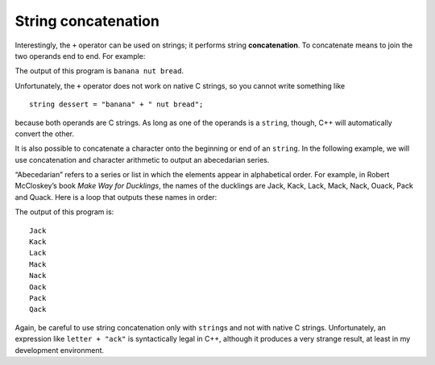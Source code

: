 String concatenation
--------------------

Interestingly, the ``+`` operator can be used on strings; it performs
string **concatenation**. To concatenate means to join the two operands
end to end. For example:

.. activecode:: seventwelve
  :language: cpp
  :caption: String concatenation

  #include <iostream>
  using namespace std;

  int main() {
     string fruit = "banana";
     string bakedGood = " nut bread";
     string dessert = fruit + bakedGood;
     cout << dessert << endl;
  }

The output of this program is ``banana nut bread``.

Unfortunately, the ``+`` operator does not work on native C strings, so
you cannot write something like

::

     string dessert = "banana" + " nut bread";

because both operands are C strings. As long as one of the operands is
a ``string``, though, C++ will automatically convert the other.

It is also possible to concatenate a character onto the beginning or end
of an ``string``. In the following example, we will use concatenation
and character arithmetic to output an abecedarian series.

“Abecedarian” refers to a series or list in which the elements appear in
alphabetical order. For example, in Robert McCloskey’s book *Make Way
for Ducklings*, the names of the ducklings are Jack, Kack, Lack, Mack,
Nack, Ouack, Pack and Quack. Here is a loop that outputs these names in
order:

.. activecode:: seventhirteen
  :language: cpp
  :caption: String concatenation

  #include <iostream>
  using namespace std;

  int main() {
     string suffix = "ack";
     char letter = 'J';
     while (letter <= 'Q') {
       cout << letter + suffix << endl;
       letter++;
     }
   }

The output of this program is:

::

   Jack
   Kack
   Lack
   Mack
   Nack
   Oack
   Pack
   Qack

Again, be careful to use string concatenation only with ``string``\ s
and not with native C strings. Unfortunately, an expression like
``letter + "ack"`` is syntactically legal in C++, although it produces a
very strange result, at least in my development environment.

.. mchoice:: test_question_seven_five
   :practice: T
   :answer_a: C++ rocks
   :answer_b: C++
   :answer_c: C++rocks
   :answer_d: Error, you cannot add two strings together.
   :correct: c
   :feedback_a: Concatenation does not automatically add a space.
   :feedback_b: The expression s+t is evaluated first, then the resulting string is printed.
   :feedback_c: Yes, the two strings are glued end to end.
   :feedback_d: The + operator has different meanings depending on the operands, in this case, two strings.


   What is printed by the following statements?

   .. code-block:: cpp

      string s = "C++";
      string t = "rocks";
      cout << s + t << endl;

.. parsonsprob:: question_seven_five

   As an exercise, put together the code below so that it prints ``C++ is so fun!""
   -----
   int main() {
   -----
      string language = "C++";
      string action = " is so ";
      string adjective = "fun!";
   -----
      string language = "C++"; #distractor
      string action = "is so";
      string adjective = "fun!";
   -----
      cout << language + action + adjective << endl;
   -----
      cout << "language" + "action" + "adjective" << endl; #distractor
   -----
   }
